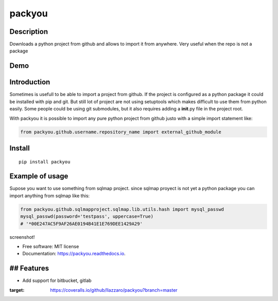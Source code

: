 packyou
=======

|Build Status| |Code Health| |Coverage Status|

Description
-----------

Downloads a python project from github and allows to import it from
anywhere. Very useful when the repo is not a package

Demo
----

.. figure:: https://cloud.githubusercontent.com/assets/568181/18405569/63b0cf9e-76c9-11e6-845e-594101c36136.gif
   :alt: 

Introduction
------------

Sometimes is usefull to be able to import a project from github. If the
project is configured as a python package it could be installed with pip
and git. But still lot of project are not using setuptools which makes
difficult to use them from python easily. Some people could be using git
submodules, but it also requires adding a **init**.py file in the
project root.

With packyou it is possible to import any pure python project from
github justo with a simple import statement like:

.. code:: python

    from packyou.github.username.repository_name import external_github_module

Install
-------

::

    pip install packyou

Example of usage
----------------

Supose you want to use something from sqlmap project. since sqlmap
proyect is not yet a python package you can import anything from sqlmap
like this:

.. code:: python

    from packyou.github.sqlmapproject.sqlmap.lib.utils.hash import mysql_passwd
    mysql_passwd(password='testpass', uppercase=True)
    # '*00E247AC5F9AF26AE0194B41E1E769DEE1429A29'

screenshot!

-  Free software: MIT license
-  Documentation: https://packyou.readthedocs.io.

## Features
-----------

-  Add support for bitbucket, gitlab

.. |Build Status| image:: https://travis-ci.org/llazzaro/packyou.svg?branch=master
   :target: https://travis-ci.org/llazzaro/packyou
.. |Code Health| image:: https://landscape.io/github/llazzaro/packyou/master/landscape.svg?style=flat
   :target: https://landscape.io/github/llazzaro/packyou/master
.. |Coverage Status| image:: https://coveralls.io/repos/github/llazzaro/packyou/badge.svg?branch=master
:target: https://coveralls.io/github/llazzaro/packyou?branch=master


